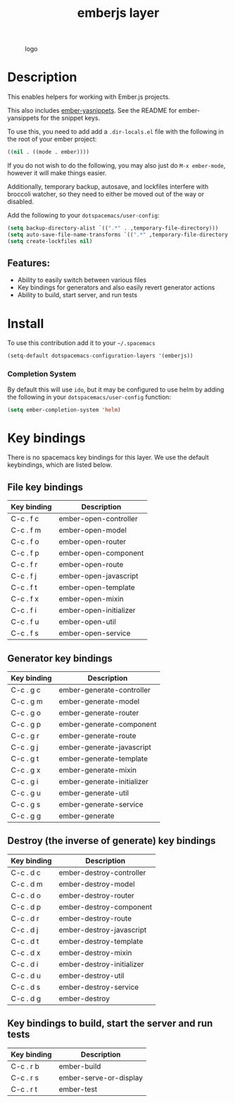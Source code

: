 #+TITLE: emberjs layer
#+CAPTION: logo
[[file:img/ember.png]]

* Table of Contents                                         :TOC_4_gh:noexport:
- [[#description][Description]]
  - [[#features][Features:]]
- [[#install][Install]]
    - [[#completion-system][Completion System]]
- [[#key-bindings][Key bindings]]
  - [[#file-key-bindings][File key bindings]]
  - [[#generator-key-bindings][Generator key bindings]]
  - [[#destroy-the-inverse-of-generate-key-bindings][Destroy (the inverse of generate) key bindings]]
  - [[#key-bindings-to-build-start-the-server-and-run-tests][Key bindings to build, start the server and run tests]]

* Description
This enables helpers for working with Ember.js projects.

This also includes [[https://github.com/ronco/ember-yasnippets.el][ember-yasnippets]]. See the README for ember-yansippets for the snippet keys.

To use this, you need to add add a =.dir-locals.el= file with the following in the root of your ember project:

#+BEGIN_SRC emacs-lisp
  ((nil . ((mode . ember))))
#+END_SRC

If you do not wish to do the following, you may also just do =M-x ember-mode=, however it will make things easier.

Additionally, temporary backup, autosave, and lockfiles interfere with broccoli watcher, so they need to either be moved out of the way or disabled.

Add the following to your =dotspacemacs/user-config=:

#+BEGIN_SRC emacs-lisp
(setq backup-directory-alist `((".*" . ,temporary-file-directory)))
(setq auto-save-file-name-transforms `((".*" ,temporary-file-directory t)))
(setq create-lockfiles nil)
#+END_SRC

** Features:
  - Ability to easily switch between various files
  - Key bindings for generators and also easily revert generator actions
  - Ability to build, start server, and run tests

* Install
To use this contribution add it to your =~/.spacemacs=

#+begin_src emacs-lisp
  (setq-default dotspacemacs-configuration-layers '(emberjs))
#+end_src

*** Completion System
    By default this will use =ido=,
    but it may be configured to use helm by adding the following in your =dotspacemacs/user-config= function:
 #+BEGIN_SRC emacs-lisp
  (setq ember-completion-system 'helm)
 #+END_SRC

* Key bindings
There is no spacemacs key bindings for this layer. We use the default keybindings, which are listed below.

** File key bindings

| Key binding | Description            |
|-------------+------------------------|
| C-c . f c   | ember-open-controller  |
| C-c . f m   | ember-open-model       |
| C-c . f o   | ember-open-router      |
| C-c . f p   | ember-open-component   |
| C-c . f r   | ember-open-route       |
| C-c . f j   | ember-open-javascript  |
| C-c . f t   | ember-open-template    |
| C-c . f x   | ember-open-mixin       |
| C-c . f i   | ember-open-initializer |
| C-c . f u   | ember-open-util        |
| C-c . f s   | ember-open-service     |

** Generator key bindings

| Key binding | Description                |
|-------------+----------------------------|
| C-c . g c   | ember-generate-controller  |
| C-c . g m   | ember-generate-model       |
| C-c . g o   | ember-generate-router      |
| C-c . g p   | ember-generate-component   |
| C-c . g r   | ember-generate-route       |
| C-c . g j   | ember-generate-javascript  |
| C-c . g t   | ember-generate-template    |
| C-c . g x   | ember-generate-mixin       |
| C-c . g i   | ember-generate-initializer |
| C-c . g u   | ember-generate-util        |
| C-c . g s   | ember-generate-service     |
| C-c . g g   | ember-generate             |

** Destroy (the inverse of generate) key bindings

| Key binding | Description               |
|-------------+---------------------------|
| C-c . d c   | ember-destroy-controller  |
| C-c . d m   | ember-destroy-model       |
| C-c . d o   | ember-destroy-router      |
| C-c . d p   | ember-destroy-component   |
| C-c . d r   | ember-destroy-route       |
| C-c . d j   | ember-destroy-javascript  |
| C-c . d t   | ember-destroy-template    |
| C-c . d x   | ember-destroy-mixin       |
| C-c . d i   | ember-destroy-initializer |
| C-c . d u   | ember-destroy-util        |
| C-c . d s   | ember-destroy-service     |
| C-c . d g   | ember-destroy             |

** Key bindings to build, start the server and run tests

| Key binding | Description            |
|-------------+------------------------|
| C-c . r b   | ember-build            |
| C-c . r s   | ember-serve-or-display |
| C-c . r t   | ember-test             |
